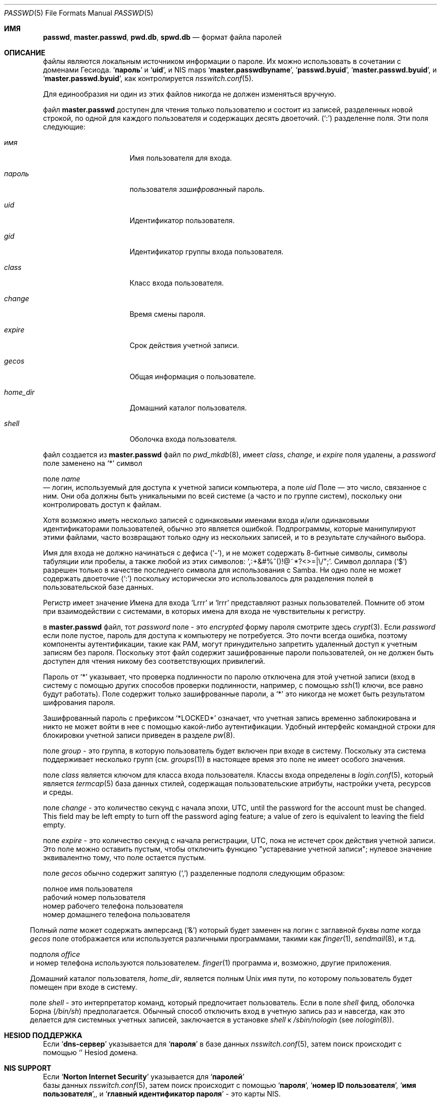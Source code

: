 .\"	$NetBSD: passwd.5,v 1.12.2.2 1999/12/17 23:14:50 he Exp $
.\"
.\" Copyright (c) 1988, 1991, 1993
.\"	The Regents of the University of California.  All rights reserved.
.\" Portions Copyright (c) 1994, Jason Downs.  All rights reserved.
.\"
.\" Redistribution and use in source and binary forms, with or without
.\" modification, are permitted provided that the following conditions
.\" are met:
.\" 1. Redistributions of source code must retain the above copyright
.\"    notice, this list of conditions and the following disclaimer.
.\" 2. Redistributions in binary form must reproduce the above copyright
.\"    notice, this list of conditions and the following disclaimer in the
.\"    documentation and/or other materials provided with the distribution.
.\" 3. Neither the name of the University nor the names of its contributors
.\"    may be used to endorse or promote products derived from this software
.\"    without specific prior written permission.
.\"
.\" THIS SOFTWARE IS PROVIDED BY THE REGENTS AND CONTRIBUTORS ``AS IS'' AND
.\" ANY EXPRESS OR IMPLIED WARRANTIES, INCLUDING, BUT NOT LIMITED TO, THE
.\" IMPLIED WARRANTIES OF MERCHANTABILITY AND FITNESS FOR A PARTICULAR PURPOSE
.\" ARE DISCLAIMED.  IN NO EVENT SHALL THE REGENTS OR CONTRIBUTORS BE LIABLE
.\" FOR ANY DIRECT, INDIRECT, INCIDENTAL, SPECIAL, EXEMPLARY, OR CONSEQUENTIAL
.\" DAMAGES (INCLUDING, BUT NOT LIMITED TO, PROCUREMENT OF SUBSTITUTE GOODS
.\" OR SERVICES; LOSS OF USE, DATA, OR PROFITS; OR BUSINESS INTERRUPTION)
.\" HOWEVER CAUSED AND ON ANY THEORY OF LIABILITY, WHETHER IN CONTRACT, STRICT
.\" LIABILITY, OR TORT (INCLUDING NEGLIGENCE OR OTHERWISE) ARISING IN ANY WAY
.\" OUT OF THE USE OF THIS SOFTWARE, EVEN IF ADVISED OF THE POSSIBILITY OF
.\" SUCH DAMAGE.
.\"
.\"     From: @(#)passwd.5	8.1 (Berkeley) 6/5/93
.\"
.Dd May 16, 2023
.Dt PASSWD 5
.Os
.Sh ИМЯ
.Nm passwd ,
.Nm master.passwd ,
.Nm pwd.db ,
.Nm spwd.db
.Nd формат файла паролей
.Sh ОПИСАНИЕ
файлы
.Nm
являются локальным источником информации о пароле.
Их можно использовать в сочетании с доменами Гесиода.
.Sq Li пароль
и 
.Sq Li uid ,
и
NIS
maps
.Sq Li master.passwdbyname ,
.Sq Li passwd.byuid ,
.Sq Li master.passwd.byuid ,
и 
.Sq Li master.passwd.byuid ,
как контролируется
.Xr nsswitch.conf 5 .
.Pp
Для единообразия ни один из этих файлов никогда не должен изменяться
вручную.
.Pp
файл
.Nm master.passwd
доступен для чтения только пользователю и состоит из записей, 
разделенных новой строкой, по одной для каждого пользователя и содержащих десять двоеточий.
.Pq Ql \&:
разделенне
поля.
Эти поля следующие:
.Bl -tag -width ".Ar password" -offset indent
.It Ar имя
Имя пользователя для входа.
.It Ar пароль
пользователя
.Em зашифрованный
пароль.
.It Ar uid
Идентификатор пользователя.
.It Ar gid
Идентификатор группы входа пользователя.
.It Ar class
Класс входа пользователя.
.It Ar change
Время смены пароля.
.It Ar expire
Срок действия учетной записи.
.It Ar gecos
Общая информация о пользователе.
.It Ar home_dir
Домашний каталог пользователя.
.It Ar shell
Оболочка входа пользователя.
.El
.Pp
файл
.Nm
создается из
.Nm master.passwd
файл по
.Xr pwd_mkdb 8 ,
имеет
.Ar class ,
.Ar change ,
и
.Ar expire
поля удалены, а
.Ar password
поле заменено на
.Ql *
символ
.Pp
поле
.Ar name
 — логин, используемый для доступа к учетной записи компьютера, а поле
.Ar uid
Поле — это число, связанное с ним.
Они оба должны быть уникальными
по всей системе (а часто и по группе систем), поскольку они
контролировать доступ к файлам.
.Pp
Хотя возможно иметь несколько записей с одинаковыми именами входа
и/или одинаковыми идентификаторами пользователей, обычно это является ошибкой.
Подпрограммы, 
которые манипулируют этими файлами,
часто возвращают только одну из нескольких записей, и то в результате случайного выбора.
.Pp
Имя для входа не должно начинаться с дефиса
.Pq Ql \&- ,
и не может содержать 8-битные символы, символы табуляции или пробелы, а также любой из этих
символов:
.Ql \&,:+&#%^\&(\&)!@~*?<>=|\e\\&/"\&; .
Символ доллара
.Pq Ql \&$
разрешен только в качестве последнего символа для использования с Samba.
Ни одно поле не может содержать 
двоеточие
.Pq Ql \&:
поскольку исторически это использовалось для разделения полей 
в пользовательской базе данных.
.Pp
Регистр имеет значение 
Имена для входа
.Ql Lrrr
и 
.Ql lrrr
представляют разных пользователей.
Помните об этом при взаимодействии с системами, 
в которых имена для входа не чувствительны к регистру.
.Pp
в
.Nm master.passwd
файл,
тот
.Ar password
поле - это
.Em encrypted
форму пароля смотрите здесь
.Xr crypt 3 .
Если
.Ar password
если поле пустое, 
пароль для доступа к компьютеру 
не потребуется.
Это почти всегда ошибка, поэтому компоненты аутентификации, 
такие как PAM, могут принудительно запретить удаленный доступ к учетным записям без пароля.
Поскольку этот файл содержит зашифрованные пароли пользователей, 
он не должен быть доступен для чтения никому без соответствующих привилегий.
.Pp
Пароль от
.Ql *
указывает, 
что проверка подлинности по паролю отключена для этой учетной
записи (вход в систему с помощью других способов
проверки подлинности, например, с помощью
.Xr ssh 1
ключи, все равно будут работать).
Поле содержит только зашифрованные пароли, а
.Ql *
это никогда не может быть результатом шифрования пароля.
.Pp
Зашифрованный пароль с префиксом
.Ql *LOCKED*
означает, что учетная запись временно заблокирована
и никто не может войти в нее с помощью какой-либо аутентификации.
Удобный интерфейс командной строки для блокировки учетной записи приведен в разделе
.Xr pw 8 .
.Pp
поле
.Ar group
- это группа, в которую пользователь будет включен при входе в систему.
Поскольку эта система поддерживает несколько групп (см.
.Xr groups 1 )
в настоящее время это поле не имеет особого значения.
.Pp
поле
.Ar class
является ключом для класса входа пользователя.
Классы входа 
определены в
.Xr login.conf 5 ,
который является
.Xr termcap 5
база данных стилей, содержащая пользовательские атрибуты, 
настройки учета, ресурсов и среды.
.Pp
поле
.Ar change
- это количество секунд с начала эпохи,
.Dv UTC ,
until the
password for the account must be changed.
This field may be left empty to turn off the password aging feature;
a value of zero is equivalent to leaving the field empty.
.Pp
поле
.Ar expire
- это количество секунд с начала регистрации,
.Dv UTC ,
пока не 
истечет срок действия учетной записи.
Это поле можно оставить пустым, чтобы отключить функцию "устаревание учетной записи"; 
нулевое значение эквивалентно тому, что поле остается пустым.
.Pp
поле
.Ar gecos
обычно содержит запятую
.Pq Ql \&,
разделенные подполя следующим образом:
.Pp
.Bl -метка -ширина ".Ar office" - отступ со смещением -компактный
.It Ar name
полное имя пользователя
.It Ar office
рабочий номер пользователя
.It Ar wphone
номер рабочего телефона пользователя
.It Ar hphone
номер домашнего телефона пользователя
.El
.Pp
Полный
.Ar name
может содержать амперсанд
.Pq Ql &
который будет заменен на
логин с заглавной буквы
.Ar name
когда
.Ar gecos
поле отображается или используется
различными программами, такими как
.Xr finger 1 ,
.Xr sendmail 8 ,
и т.д.
.Pp
подполя
.Ar office
 и номер телефона используются пользователем.
.Xr finger 1
программа и, возможно, другие приложения.
.Pp
Домашний каталог пользователя,
.Ar home_dir ,
является полным
.Ux
имя пути, по которому пользователь
будет помещен при входе в систему.
.Pp
поле
.Ar shell
- это интерпретатор команд, который предпочитает пользователь.
Если в поле
.Ar shell
филд, оболочка Борна
.Pq Pa /bin/sh
предполагается.
Обычный способ отключить вход в учетную запись раз и навсегда,
как это делается для системных учетных записей,
заключается в установке
.Ar shell
к
.Pa /sbin/nologin
.Pq see Xr nologin 8 .
.Sh HESIOD ПОДДЕРЖКА
Если
.Sq Li dns-сервер
указывается для
.Sq Li пароля 
в базе данных 
.Xr nsswitch.conf 5 ,
затем
.Nm
поиск происходит с помощью
.Sq Li 
Hesiod домена.
.Sh NIS SUPPORT
Если
.Sq Li Norton Internet Security
указывается для
.Sq Li паролей
 базы данных
.Xr nsswitch.conf 5 ,
затем
.Nm
поиск происходит с помощью
.Sq Li пароля ,
.Sq Li номер ID пользователя ,
.Sq Li имя пользователя , ,
и
.Sq Li главный идентификатор пароля
- это карты 
NIS.
.Sh COMPAT SUPPORT
Если
.Sq Li соответствие
указывается для
.Sq Li паролz
базы данных, или
.Sq Li dns-сервера
или
.Sq Li nis
указывается для
.Sq Li passwd_compat
базы данных 
.Xr nsswitch.conf 5 ,
затем
.Nm
файл также поддерживает стандартные
.Sq Li + Ns / Ns Li -
исключения и включения, основанные на именах пользователей и сетевых группах.
.Pp
Строки, начинающиеся с символа
.Ql -
(знак минус) отмечены ли записи как исключенные
из любых следующих включений, которые помечены знаком
.Ql +
(знак "плюс").
.Pp
Если второй символ строки является символом
.Ql @
(при подписании), 
операция включает в себя пользовательские поля всех записей в группе net, 
указанных оставшимися символами
.Ar name
поле.
В противном случае оставшаяся часть
.Ar name
предполагается, что это конкретное имя пользователя.
.Pp
авторизация
.Ql +
 также может быть одна в
.Ar name
поле, которое вызывает всех пользователей из любого домена Hesiod
.Nm
(с
.Sq Li passwd_compat: dns )
или
.Sq Li passwd.byname
и
.Sq Li passwd.byuid
NIS
maps (с
.Sq Li passwd_compat: nis )
быть включенным.
.Pp
Если запись содержит непустое поле
.Ar uid
или
.Ar gid
поля, указанные номера будут заменять информацию, 
полученную из домена Hesiod или
карт NIS.
Аналогично, если в
.Ar gecos ,
.Ar dir
или
.Ar shell
записи содержат текст, 
он будет заменять информацию, включенную через 
Hesiod или NIS.
В некоторых системах
.Ar passwd
поле также может быть переопределено.
.Sh FILES
.Bl -tag -width ".Pa /etc/master.passwd" -compact
.It Pa /etc/passwd
Американский стандартный код для обмена информацией
паролей для обмена информацией с удаленными паролями
.It Pa /etc/pwd.db
.Xr db 3 Ns -format
база данных паролей с удаленными паролями
Американский стандартный код для обмена информацией
файл паролей с сохраненными паролями
.It Pa /etc/spwd.db
.Xr db 3 Ns -format
база данных паролей с сохраненными паролями
.El
.Sh СОВМЕСТИМОСТЬ
С тех пор формат файла паролей изменился
.Bx 4.3 .
Следующий awk-скрипт можно использовать для преобразования вашего файла 
паролей старого образца в файл паролей нового образца.
Дополнительные поля
.Ar class ,
.Ar change
и
.Ar expire
добавляются, но по умолчанию отключены
.Pq setting these fields to zero is equivalent to leaving them blank .
Класс в настоящее время не реализован, но change и expire есть; чтобы установить их,
используйте текущий день в секундах от эпохи + любое количество секунд смещения, 
которое вы хотите.
.Bd -literal -offset indent
начать { FS = ":"}
{ print $1 ":" $2 ":" $3 ":" $4 "::0:0:" $5 ":" $6 ":" $7 }
.Ed
.Sh SEE ALSO
.Xr chpass 1 ,
.Xr login 1 ,
.Xr passwd 1 ,
.Xr crypt 3 ,
.Xr getpwent 3 ,
.Xr login.conf 5 ,
.Xr netgroup 5 ,
.Xr nsswitch.conf 5 ,
.Xr adduser 8 ,
.Xr nologin 8 ,
.Xr pw 8 ,
.Xr pwd_mkdb 8 ,
.Xr vipw 8 ,
.Xr yp 8
.Pp
.%T "Managing NFS and NIS"
(O'Reilly & Associates)
.Sh ИСТОРИЯ
A
.Nm
формат файла впервые появился в
.At v1 .
.Pp
формат
NIS
.Nm
файла впервые появился в SunOS.
.Pp
Поддержка Гесиода впервые появилась в
.Fx 4.1 .
Он был импортирован из
.Nx
Проект, где он впервые появился в
.Nx 1.4 .
.Sh ОШИБКИ
Пользовательская информация должна храниться (и в конечном итоге будет храниться) в другом месте.
.Pp
Размещение
.Sq Li совместимость
исключения из файла после любых включений приведут
к неожиданным результатам.
